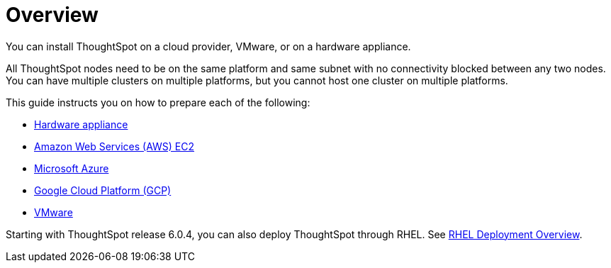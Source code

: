 = Overview
:last_updated: 1/13/2019

You can install ThoughtSpot on a cloud provider, VMware, or on a hardware appliance.

All ThoughtSpot nodes need to be on the same platform and same subnet with no connectivity blocked between any two nodes.
You can have multiple clusters on multiple platforms, but you cannot host one cluster on multiple platforms.

This guide instructs you on how to prepare each of the following:

* xref:inthebox.adoc[Hardware appliance]
* xref:configuration-options-aws.adoc[Amazon Web Services (AWS) EC2]
* xref:configuration-options-azure.adoc[Microsoft Azure]
* xref:configuration-options-gcp.adoc[Google Cloud Platform (GCP)]
* xref:vmware-intro.adoc[VMware]

Starting with ThoughtSpot release 6.0.4, you can also deploy ThoughtSpot through RHEL. See xref:rhel.adoc[RHEL Deployment Overview].
